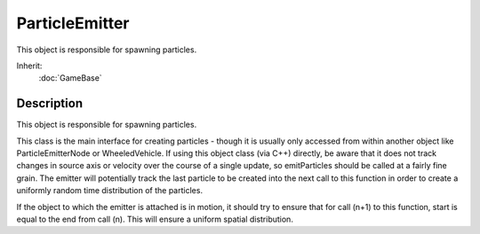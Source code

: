 ParticleEmitter
===============

This object is responsible for spawning particles.

Inherit:
	:doc:`GameBase`

Description
-----------

This object is responsible for spawning particles.

This class is the main interface for creating particles - though it is usually only accessed from within another object like ParticleEmitterNode or WheeledVehicle. If using this object class (via C++) directly, be aware that it does not track changes in source axis or velocity over the course of a single update, so emitParticles should be called at a fairly fine grain. The emitter will potentially track the last particle to be created into the next call to this function in order to create a uniformly random time distribution of the particles.

If the object to which the emitter is attached is in motion, it should try to ensure that for call (n+1) to this function, start is equal to the end from call (n). This will ensure a uniform spatial distribution.

